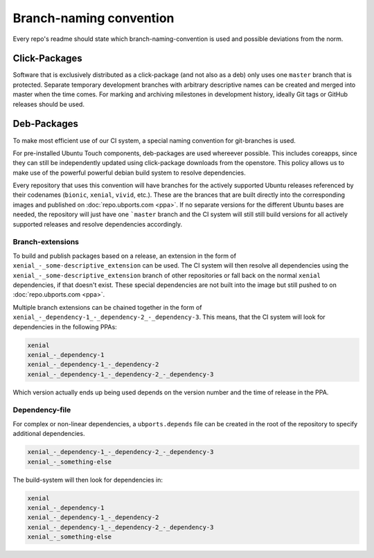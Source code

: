 Branch-naming convention
========================

Every repo's readme should state which branch-naming-convention is used and possible deviations from the norm.

Click-Packages
--------------

Software that is exclusively distributed as a click-package (and not also as a deb) only uses one ``master`` branch that is protected. Separate temporary development branches with arbitrary descriptive names can be created and merged into master when the time comes. For marking and archiving milestones in development history, ideally Git tags or GitHub releases should be used.

Deb-Packages
------------

To make most efficient use of our CI system, a special naming convention for git-branches is used.

For pre-installed Ubuntu Touch components, deb-packages are used whereever possible. This includes coreapps, since they can still be independently updated using click-package downloads from the openstore. This policy allows us to make use of the powerful powerful debian build system to resolve dependencies.

Every repository that uses this convention will have branches for the actively supported Ubuntu releases referenced by their codenames (``bionic``, ``xenial``, ``vivid``, etc.). These are the brances that are built directly into the corresponding images and published on :doc:`repo.ubports.com <ppa>`. If no separate versions for the different Ubuntu bases are needed, the repository will just have one ```master`` branch and the CI system will still still build versions for all actively supported releases and resolve dependencies accordingly.

Branch-extensions
^^^^^^^^^^^^^^^^^

To build and publish packages based on a release, an extension in the form of  ``xenial_-_some-descriptive_extension`` can be used. The CI system will then resolve all dependencies using the ``xenial_-_some-descriptive_extension`` branch of other repositories or fall back on the normal ``xenial`` dependencies, if that doesn't exist. These special dependencies are not built into the image but still pushed to  on :doc:`repo.ubports.com <ppa>`.

Multiple branch extensions can be chained together in the form of ``xenial_-_dependency-1_-_dependency-2_-_dependency-3``. This means, that the CI system will look for dependencies in the following PPAs:

.. code-block:: text

    xenial
    xenial_-_dependency-1
    xenial_-_dependency-1_-_dependency-2
    xenial_-_dependency-1_-_dependency-2_-_dependency-3

Which version actually ends up being used depends on the version number and the time of release in the PPA.

Dependency-file
^^^^^^^^^^^^^^^

For complex or non-linear dependencies, a ``ubports.depends`` file can be created in the root of the repository to specify additional dependencies.

.. code-block:: text

    xenial_-_dependency-1_-_dependency-2_-_dependency-3
    xenial_-_something-else

The build-system will then look for dependencies in:

.. code-block:: text

    xenial
    xenial_-_dependency-1
    xenial_-_dependency-1_-_dependency-2
    xenial_-_dependency-1_-_dependency-2_-_dependency-3
    xenial_-_something-else
